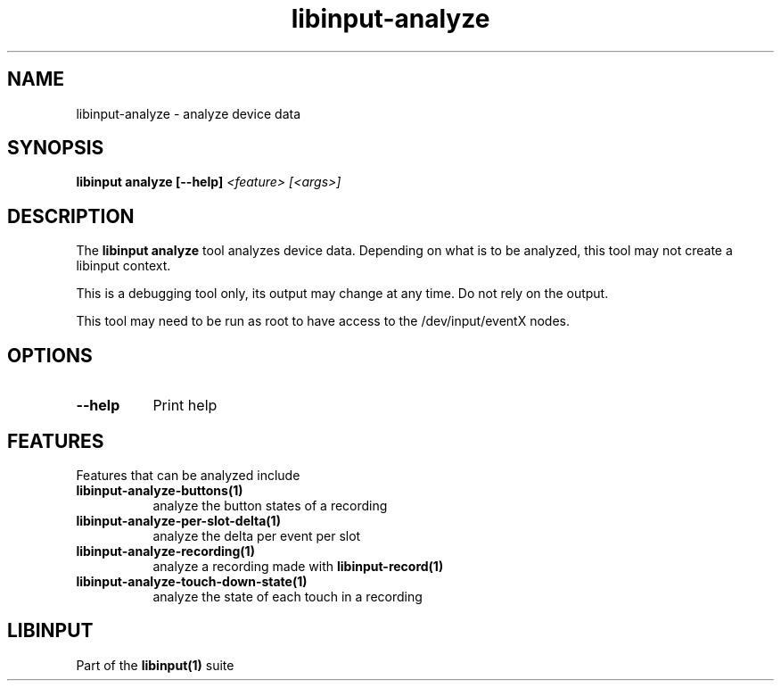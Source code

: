 .TH libinput-analyze "1" "" "libinput @LIBINPUT_VERSION@" "libinput Manual"
.SH NAME
libinput\-analyze \- analyze device data
.SH SYNOPSIS
.B libinput analyze [\-\-help] \fI<feature> [<args>]\fR
.SH DESCRIPTION
.PP
The
.B "libinput analyze"
tool analyzes device data. Depending on what is to
be analyzed, this tool may not create a libinput context.
.PP
This is a debugging tool only, its output may change at any time. Do not
rely on the output.
.PP
This tool may need to be run as root to have access to the
/dev/input/eventX nodes.
.SH OPTIONS
.TP 8
.B \-\-help
Print help
.SH FEATURES
Features that can be analyzed include
.TP 8
.B libinput\-analyze\-buttons(1)
analyze the button states of a recording
.TP 8
.B libinput\-analyze\-per-slot-delta(1)
analyze the delta per event per slot
.TP 8
.B libinput\-analyze\-recording(1)
analyze a recording made with
.B libinput\-record(1)
.TP 8
.B libinput\-analyze\-touch-down-state(1)
analyze the state of each touch in a recording
.SH LIBINPUT
Part of the
.B libinput(1)
suite
